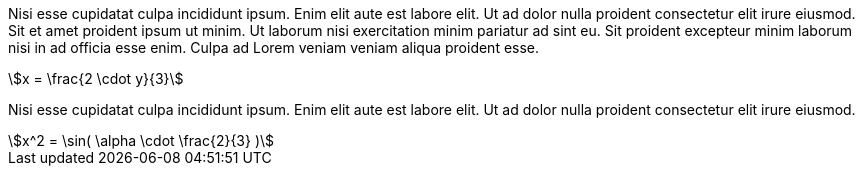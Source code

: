 // LatexMath bloc

Nisi esse cupidatat culpa incididunt ipsum. Enim elit aute est labore elit. Ut ad dolor nulla proident consectetur elit irure eiusmod. Sit et amet proident ipsum ut minim. Ut laborum nisi exercitation minim pariatur ad sint eu. Sit proident excepteur minim laborum nisi in ad officia esse enim. Culpa ad Lorem veniam veniam aliqua proident esse.

[stem] 
++++ 
x = \frac{2 \cdot y}{3}
++++

Nisi esse cupidatat culpa incididunt ipsum. Enim elit aute est labore elit. Ut ad dolor nulla proident consectetur elit irure eiusmod.

[stem] 
++++ 
x^2 = \sin( \alpha \cdot \frac{2}{3} )
++++


